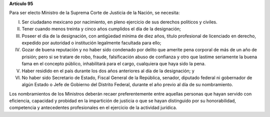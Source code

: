 **Artículo 95**

Para ser electo Ministro de la Suprema Corte de Justicia de la Nación,
se necesita:

I. Ser ciudadano mexicano por nacimiento, en pleno ejercicio de sus
   derechos políticos y civiles.

II. Tener cuando menos treinta y cinco años cumplidos el día de la
    designación;

III. Poseer el día de la designación, con antigüedad mínima de diez
     años, título profesional de licenciado en derecho, expedido por
     autoridad o institución legalmente facultada para ello;

IV. Gozar de buena reputación y no haber sido condenado por delito que
    amerite pena corporal de más de un año de prisión; pero si se
    tratare de robo, fraude, falsificación abuso de confianza y otro que
    lastime seriamente la buena fama en el concepto público,
    inhabilitará para el cargo, cualquiera que haya sido la pena.

V. Haber residido en el país durante los dos años anteriores al día de
   la designación; y

VI. No haber sido Secretario de Estado, Fiscal General de la República,
    senador, diputado federal ni gobernador de algún Estado o Jefe de
    Gobierno del Distrito Federal, durante el año previo al día de su
    nombramiento.

Los nombramientos de los Ministros deberán recaer preferentemente entre
aquellas personas que hayan servido con eficiencia, capacidad y probidad
en la impartición de justicia o que se hayan distinguido por su
honorabilidad, competencia y antecedentes profesionales en el ejercicio
de la actividad jurídica.
